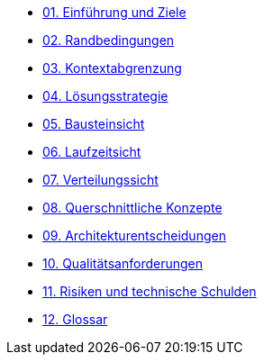 * xref:01_introduction_and_goals.adoc[01. Einführung und Ziele]

* xref:02_architecture_constraints.adoc[02. Randbedingungen]

* xref:03_context_and_scope.adoc[03. Kontextabgrenzung]

* xref:04_solution_strategy.adoc[04. Lösungsstrategie]

* xref:05_building_block_view.adoc[05. Bausteinsicht]

* xref:06_runtime_view.adoc[06. Laufzeitsicht]

* xref:07_deployment_view.adoc[07. Verteilungssicht]

* xref:08_concepts.adoc[08. Querschnittliche Konzepte]

* xref:09_architecture_decisions.adoc[09. Architekturentscheidungen]

* xref:10_quality_requirements.adoc[10. Qualitätsanforderungen]

* xref:11_technical_risks.adoc[11. Risiken und technische Schulden]

* xref:12_glossary.adoc[12. Glossar]
